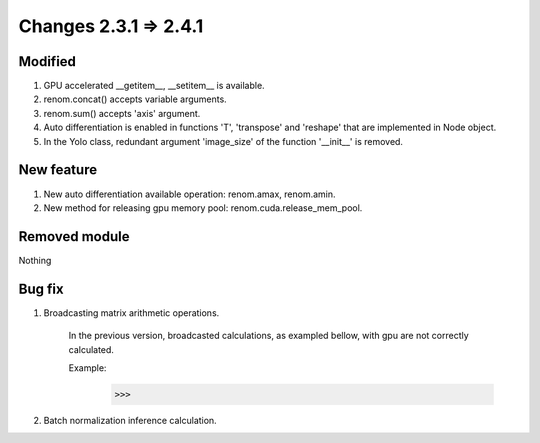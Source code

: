 Changes 2.3.1 => 2.4.1
============================================

Modified
^^^^^^^^

1. GPU accelerated __getitem__, __setitem__ is available.

2. renom.concat() accepts variable arguments.

3. renom.sum() accepts 'axis' argument.

4. Auto differentiation is enabled in functions 'T', 'transpose' and 'reshape' that are implemented in Node object.

5. In the Yolo class, redundant argument 'image_size' of the function '__init__' is removed.


New feature
^^^^^^^^^^^

1. New auto differentiation available operation: renom.amax, renom.amin.

2. New method for releasing gpu memory pool: renom.cuda.release_mem_pool.

Removed module
^^^^^^^^^^^^^^

Nothing

Bug fix
^^^^^^^

1. Broadcasting matrix arithmetic operations.

    In the previous version, broadcasted calculations, as exampled bellow, with gpu are
    not correctly calculated.

    Example:
        >>> 

2. Batch normalization inference calculation.



